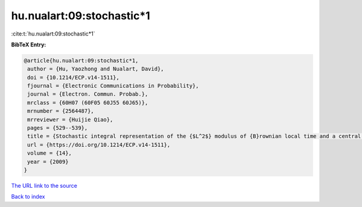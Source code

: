 hu.nualart:09:stochastic*1
==========================

:cite:t:`hu.nualart:09:stochastic*1`

**BibTeX Entry:**

.. code-block:: bibtex

   @article{hu.nualart:09:stochastic*1,
    author = {Hu, Yaozhong and Nualart, David},
    doi = {10.1214/ECP.v14-1511},
    fjournal = {Electronic Communications in Probability},
    journal = {Electron. Commun. Probab.},
    mrclass = {60H07 (60F05 60J55 60J65)},
    mrnumber = {2564487},
    mrreviewer = {Huijie Qiao},
    pages = {529--539},
    title = {Stochastic integral representation of the {$L^2$} modulus of {B}rownian local time and a central limit theorem},
    url = {https://doi.org/10.1214/ECP.v14-1511},
    volume = {14},
    year = {2009}
   }
`The URL link to the source <ttps://doi.org/10.1214/ECP.v14-1511}>`_


`Back to index <../By-Cite-Keys.html>`_
